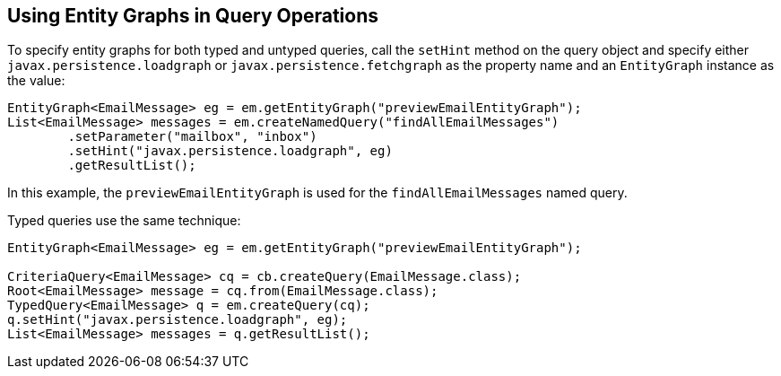 [[BABGJDAJ]][[using-entity-graphs-in-query-operations]]

== Using Entity Graphs in Query Operations

To specify entity graphs for both typed and untyped queries, call the
`setHint` method on the query object and specify either
`javax.persistence.loadgraph` or `javax.persistence.fetchgraph` as the
property name and an `EntityGraph` instance as the value:

[source,java]
----
EntityGraph<EmailMessage> eg = em.getEntityGraph("previewEmailEntityGraph");
List<EmailMessage> messages = em.createNamedQuery("findAllEmailMessages")
        .setParameter("mailbox", "inbox")
        .setHint("javax.persistence.loadgraph", eg)
        .getResultList();
----

In this example, the `previewEmailEntityGraph` is used for the
`findAllEmailMessages` named query.

Typed queries use the same technique:

[source,java]
----
EntityGraph<EmailMessage> eg = em.getEntityGraph("previewEmailEntityGraph");

CriteriaQuery<EmailMessage> cq = cb.createQuery(EmailMessage.class);
Root<EmailMessage> message = cq.from(EmailMessage.class);
TypedQuery<EmailMessage> q = em.createQuery(cq);
q.setHint("javax.persistence.loadgraph", eg);
List<EmailMessage> messages = q.getResultList();
----


